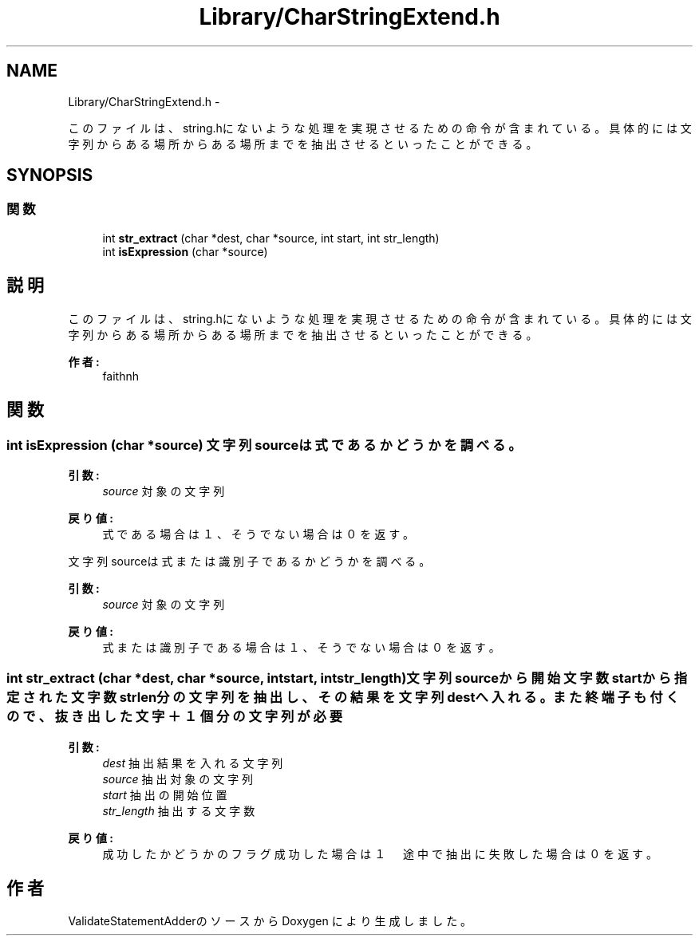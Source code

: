 .TH "Library/CharStringExtend.h" 3 "Tue Feb 1 2011" "Version 1.0" "ValidateStatementAdder" \" -*- nroff -*-
.ad l
.nh
.SH NAME
Library/CharStringExtend.h \- 
.PP
このファイルは、string.hにないような処理を実現させるための命令が含まれている。 具体的には文字列からある場所からある場所までを抽出させるといったことができる。  

.SH SYNOPSIS
.br
.PP
.SS "関数"

.in +1c
.ti -1c
.RI "int \fBstr_extract\fP (char *dest, char *source, int start, int str_length)"
.br
.ti -1c
.RI "int \fBisExpression\fP (char *source)"
.br
.in -1c
.SH "説明"
.PP 
このファイルは、string.hにないような処理を実現させるための命令が含まれている。 具体的には文字列からある場所からある場所までを抽出させるといったことができる。 

\fB作者:\fP
.RS 4
faithnh 
.RE
.PP

.SH "関数"
.PP 
.SS "int isExpression (char *source)"文字列sourceは式であるかどうかを調べる。
.PP
\fB引数:\fP
.RS 4
\fIsource\fP 対象の文字列
.RE
.PP
\fB戻り値:\fP
.RS 4
式である場合は１、そうでない場合は０を返す。
.RE
.PP
文字列sourceは式または識別子であるかどうかを調べる。
.PP
\fB引数:\fP
.RS 4
\fIsource\fP 対象の文字列
.RE
.PP
\fB戻り値:\fP
.RS 4
式または識別子である場合は１、そうでない場合は０を返す。 
.RE
.PP

.SS "int str_extract (char *dest, char *source, intstart, intstr_length)"文字列sourceから開始文字数startから指定された文字数strlen分の文字列を抽出し、その結果を文字列destへ入れる。 また終端子も付くので、抜き出した文字＋１個分の文字列が必要
.PP
\fB引数:\fP
.RS 4
\fIdest\fP 抽出結果を入れる文字列 
.br
\fIsource\fP 抽出対象の文字列 
.br
\fIstart\fP 抽出の開始位置 
.br
\fIstr_length\fP 抽出する文字数
.RE
.PP
\fB戻り値:\fP
.RS 4
成功したかどうかのフラグ 成功した場合は１　途中で抽出に失敗した場合は０を返す。 
.RE
.PP

.SH "作者"
.PP 
ValidateStatementAdderのソースから Doxygen により生成しました。
